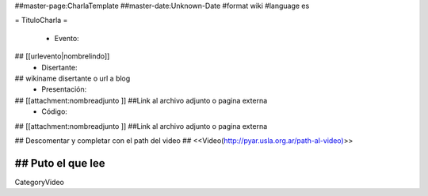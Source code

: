##master-page:CharlaTemplate
##master-date:Unknown-Date
#format wiki
#language es

= TituloCharla =

 * Evento: 
## [[urlevento|nombrelindo]]
 * Disertante: 
## wikiname disertante o url a blog 
 * Presentación: 
## [[attachment:nombreadjunto ]] ##Link al archivo adjunto o pagina externa 
 * Código: 
## [[attachment:nombreadjunto ]] ##Link al archivo adjunto o pagina externa 

## Descomentar y completar con el path del video
## <<Video(http://pyar.usla.org.ar/path-al-video)>>   

## Puto el que lee
----
CategoryVideo
